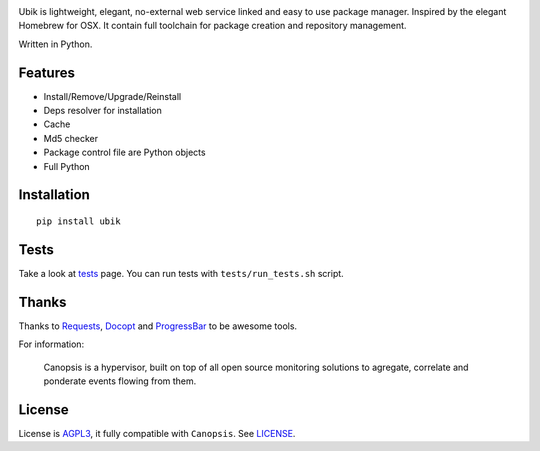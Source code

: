 .. image:: https://raw.github.com/socketubs/ubik/master/ubik_logo.jpg

Ubik is lightweight, elegant, no-external web service linked and easy to use package manager. Inspired by the elegant Homebrew for OSX. 
It contain full toolchain for package creation and repository management.

Written in Python.

.. image:: https://secure.travis-ci.org/socketubs/ubik.png?branch=master
        :target: https://secure.travis-ci.org/socketubs/ubik

Features
--------

-  Install/Remove/Upgrade/Reinstall
-  Deps resolver for installation
-  Cache
-  Md5 checker
-  Package control file are Python objects
-  Full Python

Installation
------------

::

    pip install ubik


Tests
-----

Take a look at `tests <https://github.com/Socketubs/Ubik/tree/master/tests>`_ page.  
You can run tests with ``tests/run_tests.sh`` script.

Thanks
------

Thanks to `Requests`_, `Docopt`_ and `ProgressBar`_ to be awesome tools.

For information:

    Canopsis is a hypervisor, built on top of all open source monitoring solutions to agregate, correlate and ponderate events flowing from them.

License
-------

License is `AGPL3`_, it fully compatible with ``Canopsis``. See
`LICENSE`_.

.. _Canopsis: https://github.com/capensis/canopsis
.. _Ubik toolbelt: https://github.com/Socketubs/Ubik/blob/0.2/docs/TOOLBELT.rst
.. _Requests: https://github.com/kennethreitz/requests
.. _Docopt: https://github.com/docopt/docopt
.. _ProgressBar: http://code.google.com/p/python-progressbar/
.. _AGPL3: http://www.gnu.org/licenses/agpl.html
.. _LICENSE: https://raw.github.com/Socketubs/ubik/master/LICENSE
